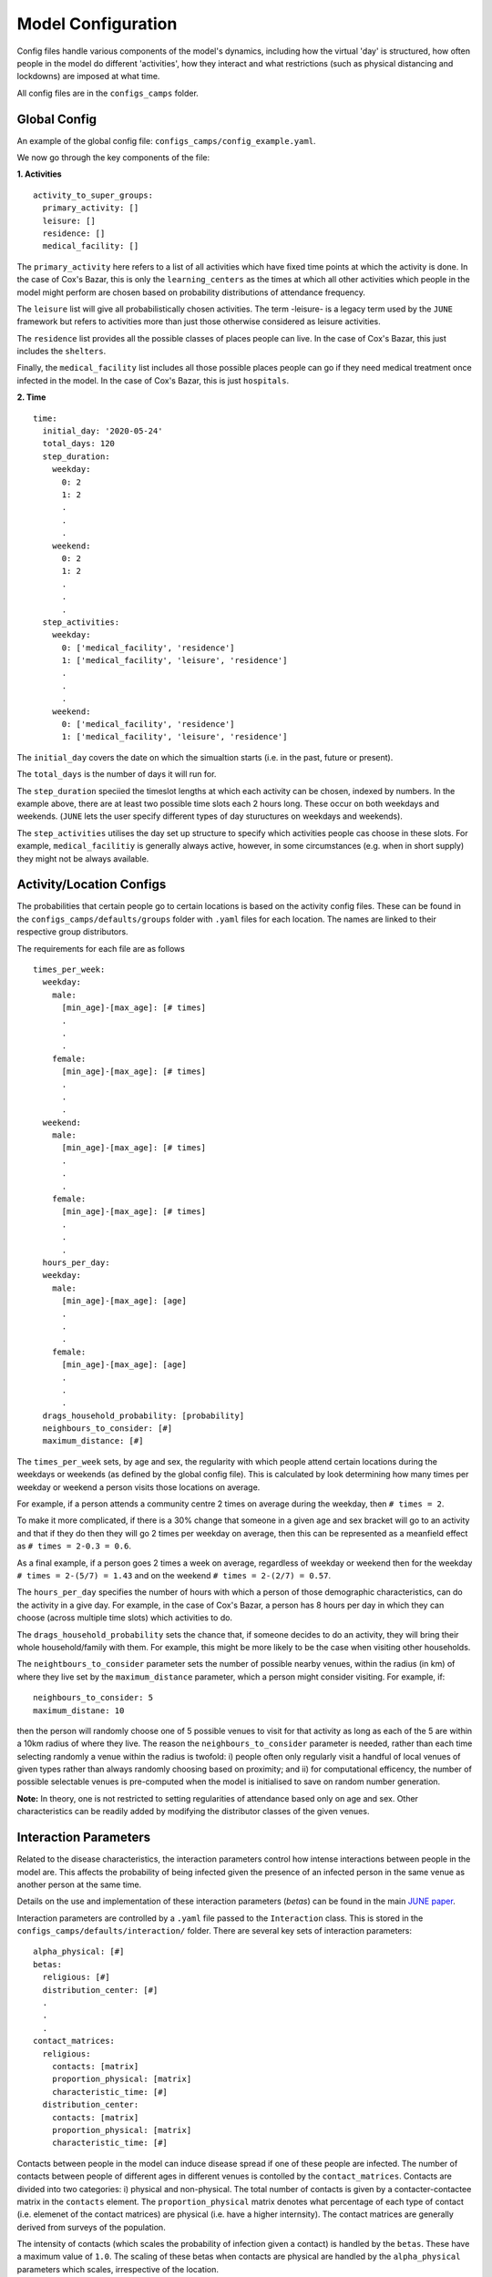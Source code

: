 .. _configs:

Model Configuration
===================

Config files handle various components of the model's dynamics,
including how the virtual 'day' is structured, how often people in the
model do different 'activities', how they interact and what
restrictions (such as physical distancing and lockdowns) are imposed
at what time.

All config files are in the ``configs_camps`` folder.

Global Config
-------------

An example of the  global config file:
``configs_camps/config_example.yaml``.

We now go through the key components of the file:

**1. Activities**
::
  activity_to_super_groups:
    primary_activity: []
    leisure: []
    residence: []
    medical_facility: []

The ``primary_activity`` here refers to a list of all activities
which have fixed time points at which the activity is done. In the
case of Cox's Bazar, this is only the ``learning_centers`` as the
times at which all
other activities which people in the model might perform are chosen
based on probability distributions of attendance frequency.

The ``leisure`` list will give all probabilistically chosen
activities. The term -leisure- is a legacy term used by the
``JUNE`` framework but refers to activities more than just those
otherwise considered as leisure activities.

The ``residence`` list provides all the possible classes of places
people can live. In the case of Cox's Bazar, this just includes the
``shelters``.

Finally, the ``medical_facility`` list includes all those possible
places people can go if they need medical treatment once infected
in the model. In the case of Cox's Bazar, this is just
``hospitals``.

**2. Time**
::
  time:
    initial_day: '2020-05-24'
    total_days: 120
    step_duration:
      weekday:
	0: 2
	1: 2
	.
	.
	.
      weekend:
	0: 2
	1: 2
	.
	.
	.
    step_activities:
      weekday:
	0: ['medical_facility', 'residence']
	1: ['medical_facility', 'leisure', 'residence']
	.
	.
	.
      weekend:
	0: ['medical_facility', 'residence']
	1: ['medical_facility', 'leisure', 'residence']

The ``initial_day`` covers the date on which the simualtion starts
(i.e. in the past, future or present).

The ``total_days`` is the number of days it will run for.

The ``step_duration`` speciied the timeslot lengths at which each
activity can be chosen, indexed by numbers. In the example above,
there are at least two possible time slots each 2 hours long. These
occur on both weekdays and weekends. (``JUNE`` lets the user
specify different types of day stuructures on weekdays and
weekends).

The ``step_activities`` utilises the day set up structure to
specify which activities people cas choose in these slots. For
example, ``medical_facilitiy`` is generally always active, however,
in some circumstances (e.g. when in short supply) they might not be
always available.


Activity/Location Configs
-------------------------

The probabilities that certain people go to certain locations is based
on the activity config files. These can be found in the
``configs_camps/defaults/groups`` folder with ``.yaml`` files for each
location. The names are linked to their respective group distributors.

The requirements for each file are as follows
::
  times_per_week:
    weekday:
      male:
	[min_age]-[max_age]: [# times]
	.
	.
	.
      female:
	[min_age]-[max_age]: [# times]
	.
	.
	.
    weekend:
      male:
	[min_age]-[max_age]: [# times]
	.
	.
	.
      female:
	[min_age]-[max_age]: [# times]
	.
	.
	.
    hours_per_day:
    weekday:
      male:
	[min_age]-[max_age]: [age]
	.
	.
	.
      female:
	[min_age]-[max_age]: [age]
	.
	.
	.
    drags_household_probability: [probability]
    neighbours_to_consider: [#]
    maximum_distance: [#]

The ``times_per_week`` sets, by age and sex, the regularity with which
people attend certain locations during the weekdays or weekends (as
defined by the global config file). This is calculated by look
determining how many times per weekday or weekend a person visits
those locations on average.

For example, if a person attends a community centre 2 times on average
during the weekday, then ``# times = 2``.

To make it more complicated, if
there is a 30% change that someone in a given age and sex bracket will
go to an activity and that if they do then they will go 2 times per
weekday on average, then this can be represented as a meanfield effect
as ``# times = 2-0.3 = 0.6``.

As a final example, if a person goes 2 times a week on average,
regardless of weekday or weekend then for the weekday ``# times =
2-(5/7) = 1.43`` and on the weekend ``# times = 2-(2/7) = 0.57``.

The ``hours_per_day`` specifies the number of hours with which a
person of those demographic characteristics, can do the activity in a
give day. For example, in the case of Cox's Bazar, a person has 8
hours per day in which they can choose (across multiple time slots)
which activities to do.

The ``drags_household_probability`` sets the chance that, if someone
decides to do an activity, they will bring their whole
household/family with them. For example, this might be more likely to
be the case when visiting other households.

The ``neightbours_to_consider`` parameter sets the number of possible
nearby venues, within the radius (in km) of where they live set by the
``maximum_distance`` parameter, which a person might consider
visiting. For example, if::
  neighbours_to_consider: 5
  maximum_distane: 10
  
then the person will randomly choose one of 5 possible venues to visit
for that activity as long as each of the 5 are within a 10km radius of
where they live. The reason the ``neighbours_to_consider`` parameter
is needed, rather than each time selecting randomly a venue within the
radius is twofold: i) people often only regularly visit a handful of
local venues of given types rather than always randomly choosing based
on proximity; and ii) for computational efficency, the number of
possible selectable venues is pre-computed when the model is
initialised to save on random number generation.

**Note:** In theory, one is not restricted to setting regularities of
attendance based only on age and sex. Other characteristics can be
readily added by modifying the distributor classes of the given venues.
      

Interaction Parameters
----------------------

Related to the disease characteristics, the interaction parameters
control how intense interactions between people in the model are. This
affects the probability of being infected given the presence of an
infected person in the same venue as another person at the same time.

Details on the use and implementation of these interaction parameters
(`betas`) can be found in the main `JUNE paper <https://royalsocietypublishing.org/doi/full/10.1098/rsos.210506>`_.

Interaction parameters are controlled by a ``.yaml`` file passed to
the ``Interaction`` class. This is stored in the
``configs_camps/defaults/interaction/`` folder. There are several key
sets of interaction parameters::
  alpha_physical: [#]
  betas:
    religious: [#]
    distribution_center: [#]
    .
    .
    .
  contact_matrices:
    religious:
      contacts: [matrix]
      proportion_physical: [matrix]
      characteristic_time: [#]
    distribution_center:
      contacts: [matrix]
      proportion_physical: [matrix]
      characteristic_time: [#]

Contacts between people in the model can induce disease spread if one
of these people are infected. The number of contacts between people of
different ages in different venues is contolled by the
``contact_matrices``. Contacts are divided into two categories: i)
physical and non-physical. The total number of contacts is given by a
contacter-contactee matrix in the ``contacts`` element. The ``proportion_physical`` matrix denotes
what percentage of each type of contact (i.e. elemenet of the contact
matrices) are physical (i.e. have a higher internsity). The contact
matrices are generally derived from surveys of the population.

The intensity of contacts (which scales the probability of infection
given a contact) is handled by the ``betas``. These have a maximum
value of ``1.0``. The scaling of these betas when contacts are
physical are handled by the ``alpha_physical`` parameters which
scales, irrespective of the location.

**Note:** In general, when fitting the model it is these ``betas`` and
``alpha_physical`` parameters which are considered free fitting parameters.
      
Policies
--------

Policies handle the interventions and behaviour changes in the model
due to e.g. government measures, people changing their behaviour due
to the disease, etc.

``JUNE`` allows for many policy choices and changes and more can be
added through designing new classes of policies. An example of adding
a new policy class can be seen in ``camps/policy/isolation.py``.

All policies are
given a ``start_time`` and ``end_time`` in ``datetime`` format.

Examples of policy file setups can be found in the
``configs_camps/defaults/policy/`` folder or in the main ``JUNE``
folder: ``june/configs/defaults/policy/``.

The standard policies which can be implemented are:

1. ``hospitalisation`` which should be set all the time if hospitals
   are available and specifies that people should be hopitalised if
   necessary.

2. ``severe_symptoms_stay_home`` specifies during what period those
   with severe symptoms should stay home (i.e. if someone progresses
   to severe symptomatic level then they are considered too ill to
   leave the home). This should be active the whole time if the
   categorisation of severe symptoms is considered bad enough.

3. ``quarantine`` specifies for how many days a symptomatic person
   should quarantine in their home for and with what level of
   compliance people quarantine. Similarly, this policy allows you to
   set the number of days other household members must quarantine for
   if someone else in their household is symptomatic. The household's
   level of compliance can also be set in this policy.

4. ``shielding`` can be used to ensure people over a certain age do
   not leave their homes as regularly. A minimum age is set to
   determine this, as well as a compliance factor.

4. ``social_distancing`` where the ``betas`` are scaled by
   ``beta_factors`` to simualte the effects of social/physical
   distancing.

5. ``close_leisure_venue`` allows for the specification of closing
   specific venues completely for certain periods of time.

6. ``change_leisure_probability`` specifies a new temporary set of
   ``times_per_week`` for specific venues and demographics. Any set of
   venues or demographics not specified in the policy are taken from
   the above mentioned activity configs as default values.

7. ``mask_wearing`` acts in a similar way to the ``social_distancing``
   policy. The compliance with mask wearing can be set at the level of
   different types of venues, as well as the
   overall reduction in the ``betas`` due to the efficacy of the
   mask. The new value of the ``betas`` is calculated as::
     1 - ([overall compliance]-[venue compliance]-(1-[mask efficacy
     beta reduction]))

**Note:** In the current implementation, compliance factors do not
denote specific individuals who are compliant and those who are not,
rather it acts as a mean field effect.
